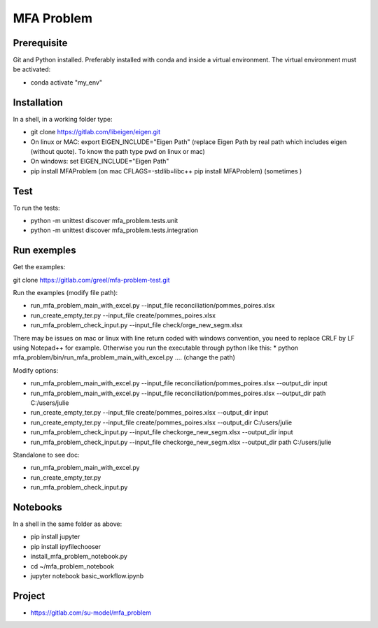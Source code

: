 MFA Problem
***********
Prerequisite
------------
Git and Python installed. Preferably installed with conda and inside a virtual environment.
The virtual environment must be  activated:

* conda activate "my_env"

Installation
------------
In a shell, in a working folder type:

* git clone https://gitlab.com/libeigen/eigen.git
* On linux or MAC: export EIGEN_INCLUDE="Eigen Path" (replace Eigen Path by real path which includes eigen (without quote). To know the path type pwd on linux or mac)
* On windows: set EIGEN_INCLUDE="Eigen Path"
* pip install MFAProblem (on mac CFLAGS=-stdlib=libc++ pip install MFAProblem) (sometimes )

Test
----
To run the tests:

* python -m unittest discover mfa_problem.tests.unit
* python -m unittest discover mfa_problem.tests.integration

Run exemples
------------
Get the examples: 

git clone https://gitlab.com/greel/mfa-problem-test.git

Run the examples (modify file path):

* run_mfa_problem_main_with_excel.py \-\-input_file reconciliation/pommes_poires.xlsx
* run_create_empty_ter.py \-\-input_file create/pommes_poires.xlsx
* run_mfa_problem_check_input.py \-\-input_file check/orge_new_segm.xlsx


There may be issues on mac or linux with line return coded with windows convention, 
you need to replace CRLF by LF using Notepad++ for example. Otherwise you run the executable through python
like this:
* python mfa_problem/bin/run_mfa_problem_main_with_excel.py .... (change the path)

Modify options:

* run_mfa_problem_main_with_excel.py \-\-input_file reconciliation/pommes_poires.xlsx --output_dir input
* run_mfa_problem_main_with_excel.py \-\-input_file reconciliation/pommes_poires.xlsx --output_dir path C:/users/julie
* run_create_empty_ter.py \-\-input_file create/pommes_poires.xlsx --output_dir input
* run_create_empty_ter.py \-\-input_file create/pommes_poires.xlsx --output_dir C:/users/julie
* run_mfa_problem_check_input.py \-\-input_file check\orge_new_segm.xlsx \-\-output_dir input
* run_mfa_problem_check_input.py \-\-input_file check\orge_new_segm.xlsx \-\-output_dir path C:/users/julie

Standalone to see doc:

* run_mfa_problem_main_with_excel.py
* run_create_empty_ter.py
* run_mfa_problem_check_input.py

Notebooks
---------
In a shell in the same folder as above:

* pip install jupyter
* pip install ipyfilechooser
* install_mfa_problem_notebook.py
* cd ~/mfa_problem_notebook
* jupyter notebook basic_workflow.ipynb

Project
-------
* https://gitlab.com/su-model/mfa_problem